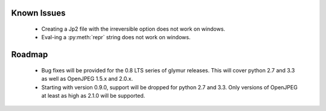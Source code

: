 ------------
Known Issues
------------

    * Creating a Jp2 file with the irreversible option does not work
      on windows.
    * Eval-ing a :py:meth:`repr` string does not work on windows.

-------
Roadmap
-------

    * Bug fixes will be provided for the 0.8 LTS series of glymur releases.  This will cover python 2.7 and 3.3 as well as OpenJPEG 1.5.x and 2.0.x.
    * Starting with version 0.9.0, support will be dropped for python 2.7 and 3.3.  Only versions of OpenJPEG at least as high as 2.1.0 will be supported.
